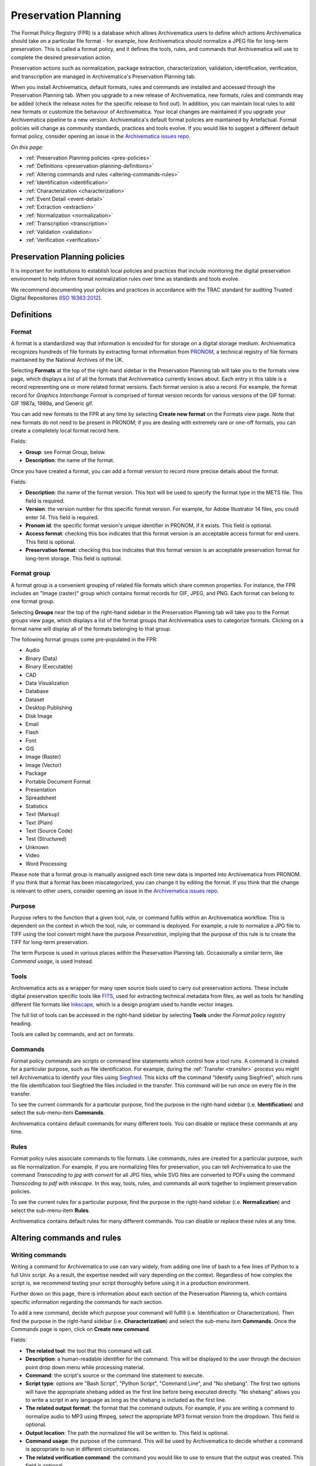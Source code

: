 .. _preservation-planning:

=====================
Preservation Planning
=====================

The Format Policy Registry (FPR) is a database which allows Archivematica users
to define which actions Archivematica should take on a particular file format -
for example, how Archivematica should normalize a JPEG file for long-term
preservation. This is called a format policy, and it defines the tools, rules,
and commands that Archivematica will use to complete the desired preservation
action.

Preservation actions such as normalization, package extraction,
characterization, validation, identification, verification, and transcription
are managed in Archivematica's Preservation Planning tab.

When you install Archivematica, default formats, rules and commands are
installed and accessed through the Preservation Planning tab. When you upgrade
to a new release of Archivematica, new formats, rules and commands may be added
(check the release notes for the specific release to find out). In addition, you
can maintain local rules to add new formats or customize the behaviour of
Archivematica. Your local changes are maintained if you upgrade your
Archivematica pipeline to a new version. Archivematica's default format policies
are maintained by Artefactual. Format policies will change as community
standards, practices and tools evolve. If you would like to suggest a different
default format policy, consider opening an issue in the
`Archivematica issues repo`_.

*On this page:*

* :ref:`Preservation Planning policies <pres-policies>`
* :ref:`Definitions <preservation-planning-definitions>`
* :ref:`Altering commands and rules <altering-commands-rules>`
* :ref:`Identification <identification>`
* :ref:`Characterization <characterization>`
* :ref:`Event Detail <event-detail>`
* :ref:`Extraction <extraction>`
* :ref:`Normalization <normalization>`
* :ref:`Transcription <transcription>`
* :ref:`Validation <validation>`
* :ref:`Verification <verification>`

.. _pres-policies:

Preservation Planning policies
------------------------------

It is important for institutions to establish local policies and practices
that include monitoring the digital preservation environment to help inform
format normalization rules over time as standards and tools evolve.

We recommend documenting your policies and practices in accordance with the TRAC
standard for auditing Trusted Digital Repositories (`ISO 16363:2012`_).

.. seealso::

   :ref:`TRAC auditing tool <trac>`


.. _preservation-planning-definitions:

Definitions
-----------

.. _preservation-planning-formats:

Format
^^^^^^

A format is a standardized way that information is encoded for for storage on
a digital storage medium. Archivematica recognizes hundreds of file formats
by extracting format information from `PRONOM`_, a technical registry of file
formats maintained by the National Archives of the UK.

Selecting **Formats** at the top of the right-hand sidebar in the Preservation
Planning tab will take you to the formats view page, which displays a list of
all the formats that Archivematica currently knows about. Each entry in this
table is a record representing one or more related format versions. Each format
version is also a record. For example, the format record for *Graphics
Interchange Format* is comprised of format version records for various versions
of the GIF format: GIF 1987a, 1989a, and Generic gif.

You can add new formats to the FPR at any time by selecting **Create new
format** on the Formats view page. Note that new formats do not need to be
present in PRONOM; if you are dealing with extremely rare or one-off formats,
you can create a completely local format record here.

Fields:

* **Group**: see Format Group, below.
* **Description**: the name of the format.

Once you have created a format, you can add a format version to record more
precise details about the format.

Fields:

* **Description**: the name of the format version. This text will be used to
  specify the format type in the METS file. This field is required.
* **Version**: the version number for this specific format version. For example,
  for Adobe Illustrator 14 files, you could enter *14*. This field is required.
* **Pronom id**: the specific format version's unique identifier in PRONOM, if
  it exists. This field is optional.
* **Access format**: checking this box indicates that this format version is an
  acceptable access format for end users. This field is optional.
* **Preservation format**: checking this box indicates that this format version
  is an acceptable preservation format for long-term storage. This field is
  optional.

.. _preservation-planning-format-group:

Format group
^^^^^^^^^^^^

A format group is a convenient grouping of related file formats which share
common properties. For instance, the FPR includes an "Image (raster)" group
which contains format records for GIF, JPEG, and PNG. Each format can belong
to one format group.

Selecting **Groups** near the top of the right-hand sidebar in the Preservation
Planning tab will take you to the Format groups view page, which displays a list
of the format groups that Archivematica uses to categorize formats. Clicking on
a format name will display all of the formats belonging to that group.

The following format groups come pre-populated in the FPR:

* Audio
* Binary (Data)
* Binary (Executable)
* CAD
* Data Visualization
* Database
* Dataset
* Desktop Publishing
* Disk Image
* Email
* Flash
* Font
* GIS
* Image (Raster)
* Image (Vector)
* Package
* Portable Document Format
* Presentation
* Spreadsheet
* Statistics
* Text (Markup)
* Text (Plain)
* Text (Source Code)
* Test (Structured)
* Unknown
* Video
* Word Processing

Please note that a format group is manually assigned each time new data is
imported into Archivematica from PRONOM. If you think that a format has been
miscategorized, you can change it by editing the format. If you think that the
change is relevant to other users, consider opening an issue in the
`Archivematica issues repo`_.

.. _preservation-planning-purpose:

Purpose
^^^^^^^

Purpose refers to the function that a given tool, rule, or command fulfils
within an Archivematica workflow. This is dependent on the context in which the
tool, rule, or command is deployed. For example, a rule to normalize a JPG file
to TIFF using the tool convert might have the purpose *Preservation*, implying
that the purpose of this rule is to create the TIFF for long-term preservation.

The term Purpose is used in various places within the Preservation Planning tab.
Occasionally a similar term, like *Command usage*, is used instead.

.. _preservation-planning-tools:

Tools
^^^^^

Archivematica acts as a wrapper for many open source tools used to carry out
preservation actions. These include digital preservation specific tools like
`FITS`_, used for extracting technical metadata from files, as well as tools for
handling different file formats like `Inkscape`_, which is a design program used
to handle vector images.

The full list of tools can be accessed in the right-hand sidebar by selecting
**Tools** under the *Format policy registry* heading.

Tools are called by commands, and act on formats.

.. _preservation-planning-commands:

Commands
^^^^^^^^

Format policy commands are scripts or command line statements which control how
a tool runs. A command is created for a particular purpose, such as file
identification. For example, during the :ref:`Transfer <transfer>` process you
might tell Archivematica to identify your files using `Siegfried`_. This kicks
off the command "Identify using Siegfried", which runs the file identification
tool Siegfried the files included in the transfer. This command will be run once
on every file in the transfer.

To see the current commands for a particular purpose, find the purpose in the
right-hand sidebar (i.e. **Identification**) and select the sub-menu-item
**Commands**.

.. image:: images/identification-commands.*
   :align: center
   :width: 80%
   :alt: The list of identification commands in Archivematica 1.7.2

Archivematica contains default commands for many different tools. You can
disable or replace these commands at any time.

.. _preservation-planning-rules:

Rules
^^^^^

Format policy rules associate commands to file formats. Like commands, rules are
created for a particular purpose, such as file normalization. For example, if
you are normalizing files for preservation, you can tell Archivematica to use
the command *Transcoding to jpg with convert* for all JPG files, while SVG files
are converted to PDFs using the command *Transcoding to pdf with inkscape*. In
this way, tools, rules, and commands all work together to implement preservation
policies.

To see the current rules for a particular purpose, find the purpose in the
right-hand sidebar (i.e. **Normalization**) and select the sub-menu-item
**Rules**.

.. image:: images/normalization-rules.*
   :align: center
   :width: 80%
   :alt: The list of normalization rules in Archivematica 1.7.2

Archivematica contains default rules for many different commands. You can
disable or replace these rules at any time.

.. _altering-commands-rules:

Altering commands and rules
---------------------------

.. _writing-commands:

Writing commands
^^^^^^^^^^^^^^^^

Writing a command for Archivematica to use can vary widely, from adding one line
of bash to a few lines of Python to a full Unix script. As a result, the
expertise needed will vary depending on the context. Regardless of how complex
the script is, we recommend testing your script thoroughly before using it in
a production environment.

Further down on this page, there is information about each section of the
Preservation Planning ta, which contains specific information regarding the
commands for each section.

To add a new command, decide which purpose your command will fulfill (i.e.
Identification or Characterization). Then find the purpose in the right-hand
sidebar (i.e. **Characterization**) and select the sub-menu item **Commands**.
Once the Commands page is open, click on **Create new command**.

Fields:

* **The related tool**: the tool that this command will call.
* **Description**: a human-readable identifier for the command. This will be
  displayed to the user through the decision point drop down menu while
  processing material.
* **Command**: the script's source or the command line statement to execute.
* **Script type**: options are "Bash Script", "Python Script", "Command Line",
  and "No shebang". The first two options will have the appropriate shebang
  added as the first line before being executed directly. "No shebang" allows
  you to write a script in any language as long as the shebang is included as
  the first line.
* **The related output format**: the format that the command outputs. For
  example, if you are writing a command to normalize audio to MP3 using ffmpeg,
  select the appropriate MP3 format version from the dropdown. This field is
  optional.
* **Output location**: The path the normalized file will be written to. This
  field is optional.
* **Command usage**: the purpose of the command. This will be used by
  Archivematica to decide whether a command is appropriate to run in different
  circumstances.
* **The related verification command**: the command you would like to use to
  ensure that the output was created. This field is optional.
* **The related event detail command**: a related command that provides more
  information about the software running this command. This will be written to
  the METS file as the "event detail" property. This field is optional.

Commands created for the purpose of identification have slightly different field
options from other commands.

Fields:

* **The related tool**: the tool that this command will call.
* **Description**: a human-readable identifier for the command. This will be
  displayed to the user through the decision point drop down menu while
  processing material.
* **Configuration** (Identification commands only):
* **Script type**: options are "Bash Script", "Python Script", "Command Line",
  and "No shebang needed". The first two options will have the appropriate
  shebang added as the first line before being executed directly. "No shebang
  needed" allows you to write a script in any language as long as the shebang is
  included as the first line.
* **Script**: the script to be executed.

.. _changing-rules:

Changing rules
^^^^^^^^^^^^^^

To see the current rules for a particular purpose, find the purpose in the
right-hand sidebar (i.e. **Normalization**) and select the sub-menu-item
**Rules**.

Archivematica contains default rules for many different formats. You can disable
or replace these rules at any time. Note that the format and the command that
you wish to create the rule for must exist before you can create the rule.

When creating a format policy rule, the following mandatory fields must be
filled out:

* **Purpose**: the function of the rule within Archivematica. More information
  about the various purpose options can be found below.
* **Format**: the file format that this rule will act on.
* **Command**: the specific command to call when this rule is used.

You can also replace an existing rule by clicking on "Replace" beside the rule.
The revision history is tracked and can be viewed by clicking "View," and then
"Revision history."

.. _identification:

Identification
--------------

Identification is the process of analyzing given information about
a file to derive its format. Archivematica can do this either by looking at
the file extension of the file or by analyzing the file's signature, depending
on which tool is selected to perform the action. Archivematica can also be
configured to skip file identification, if required.

Identification tools
^^^^^^^^^^^^^^^^^^^^

In Archivematica |version|, there are three file identification tools:

* `FIDO`_, developed and maintained by the Open Preservation Foundation,
  which identifies files by their signature and connects this to a PRONOM ID.
* File Extension, a simple script which identifies files by their file
  extension.
* `Siegfried`_, developed and maintained by Richard Lehane, which also
  identifies files by their signature and connects this to a PRONOM ID.

From the Preservation Planning tab you can customize the behaviour of the
existing tools or you can add new file identification tools.

.. image:: images/file-identification-tools.*
   :align: center
   :width: 80%
   :alt: The list of file identification tools in Archivematica 1.7.2

Identification commands
^^^^^^^^^^^^^^^^^^^^^^^

Identification commands contain the actual code that a tool will run when
identifying a file. This command will be run on every file in a transfer.

When coding a command, you should expect your script to take the path to the
file to be identifed as the first command line argument. When returning an
identification, the tool should print a single line containing only the
identifier, and should exit 0. Any informative, diagnostic, and error message
can be printed to stderr, where it will be visible to Archivematica users
monitoring tool results. On failure, the tool should exit non-zero.

Identification commands require some familiarity with Unix scripting.

An identification command runs once for every file in a transfer. It will be
passed a single argument (the path to the file to identify), and no switches.

On success, a command should:

* Print the identifier to stdout
* Exit 0

On failure, a command should:

* Print nothing to stdout
* Exit non-zero

Archivematica does not assign special significance to non-zero exit codes.

A command can print anything to stderr on success or error, but this is purely
informational - Archivematica won't do anything special with it. Anything
printed to stderr by the command will be shown to the user in the
Archivematica dashboard's detailed tool output page. You should print any
useful error output to stderr if identification fails, but you can also print
any useful extra information to stderr if identification succeeds.

Here's a Python script that identifies files by their file extension:

.. code:: python

   import os.path, sys
   (_, extension) = os.path.splitext(sys.argv[1])
   if len(extension) == 0:
           exit(1)
   else:
           print extension.lower()

Here's a more complex Python example, which uses `ExifTool`_ XML output to
return the MIME type of a file:

.. code:: python

   #!/usr/bin/env python

   from lxml import etree
   import subprocess
   import sys

   try:
       xml = subprocess.check_output(['exiftool', '-X', sys.argv[1]])
       doc = etree.fromstring(xml)
       print doc.find('.//{http://ns.exiftool.ca/File/1.0/}MIMEType').text
   except Exception as e:
       print >> sys.stderr, e
       exit(1)

Once you've written an identification command, you can register it in the FPR
using the following steps:

1. Navigate to the "Preservation Planning" tab in the Archivematica dashboard.
2. Navigate to the "Identification Tools" page, and click "Create New Tool".
3. Fill out the name of the tool and the version number of the tool in use. In
   our example, this would be "exiftool" and "9.37".
4. Click "Create".

Next, create a record for the command itself:

1. Click "Create New Command".
2. Select your tool from the "Tool" dropdown box.
3. Fill out the Identifier with text to describe to a user what this tool does.
   For instance, we might choose "Identify MIME-type using Exiftool".
4. Select the appropriate script type - in this case, "Python Script".
5. Enter the source code for your script in the "Command" box.
6. Click "Create Command".

Finally, you must create rules which associate the possible outputs of your
tool with the FPR's format records. This needs to be done once for every
supported format; we'll show it with MP3, as an example.

1. Navigate to the "Identification Rules" page, and click "Create New Rule".
2. Choose the appropriate format from the Format dropdown - in our case, "Audio:
   MPEG Audio: MPEG 1/2 Audio Layer 3".
3. Choose your command from the Command dropdown.
4. Enter the text your command will output when it identifies this format. For
   example, when our Exiftool command identifies an MP3 file, it will output
   "audio/mpeg".
5. Click "Create".

Once this is complete, any new transfers you create will be able to use your
new tool in the identification step.

For more information about writing a command, see :ref:`Writing commands
<writing-commands>` above.

Identification rules
^^^^^^^^^^^^^^^^^^^^

Identification rules allow you to define the relationship between the output
created by an identification tool, and one of the formats which exists in the
FPR. **Only create identification rules for formats being identified by
extension.** Both Fido and Siegfried identify files using their PUID. Because
PUIDs are universal, Archivematica will always look these up for you without
requiring any rules to be created, regardless of what tool is being used.

For more information about creating a rule, see :ref:`Changing rules
<changing-rules>` above.

.. _characterization:

Characterization
----------------

Characterization is the process of producing technical metadata for an object.
Archivematica's characterization aims both to document the object's significant
properties and to extract technical metadata contained within the object.

Characterization tools
^^^^^^^^^^^^^^^^^^^^^^

Archivematica has four characterization tools available upon installation. Which
tool will run on a given file depends on the type of file, as determined by
the identification tool.

The default characterization tool is FITS; it will be used if no specific
characterization rule exists for the file being scanned. It is possible to
create new default characterization commands, which can either replace FITS or
run alongside it on every file.

Depending on the type of the file being scanned, one or more of these tools may
be called instead of FITS.

* `FFprobe <FFprobe_>`_, a characterization tool built on top of the same core as
  FFmpeg, the normalization software used by Archivematica.

* `MediaInfo <MediaInfo_>`_, a characterization tool oriented towards audio and
  video data.

* `ExifTool <ExifTool_>`_, a characterization tool oriented towards still image
  data and extraction of embedded metadata.

* `fiwalk`_, a batch forensics analysis tool that is part of Sleuthkit.s

Characterization commands
^^^^^^^^^^^^^^^^^^^^^^^^^

Like an identification command, a characterization command is designed to run a
tool and produce output to standard out. Output from characterization commands
is expected to be valid XML, and will be included in the AIP's METS document
within the file's ``<objectCharacteristicsExtension>`` element.

When creating a characterization command, the ``output format`` should be set to
``XML 1.0``.

For more information about writing a command, see :ref:`Writing commands
<writing-commands>` above.

Characterization rules
^^^^^^^^^^^^^^^^^^^^^^

A characterization rule must be created to connect a characterizatio command to
a particular format. Note that formats that do not have a rule will be
characterized by FITS by default.

For more information about creating a rule, see :ref:`Changing rules
<changing-rules>` above.

.. _event-detail:

Event Detail
------------

Event detail ensures that information about the software running a command is
written to the METS file as the "event detail" property.

Event detail tools
^^^^^^^^^^^^^^^^^^

Several different tools are used to write the event detail to the METS file,
depending on which event is taking place. For example, if FFmpeg is being used
to characterize a file, FFmpeg can write the event detail to the METS. In other
situations, the command line command `echo` is used to perform this function.

Event detail commands
^^^^^^^^^^^^^^^^^^^^^

The commands describe the event detail output written to the METS file when
using various FPR commands; typically, the name and version of the tool being
used.

For more information about writing a command, see :ref:`Writing commands
<writing-commands>` above.

Event detail rules
^^^^^^^^^^^^^^^^^^

Rules are not required for event detail, only commands.

.. _extraction:

Extraction
----------

During the transfer phase, Archivematica can extract the contents of a package
such as a ZIP file or a disk image. Archivematica comes with several predefined
rules to extract packages, which are fully customizeable by Archivematica
administrators.

Extraction tools
^^^^^^^^^^^^^^^^

Archivematica comes with three extraction tools:

* `7zip`_, used for most 7zip compatible formats
* unrar-free, used for RAR formats
* `Sleuthkit`_, used for many disk image formats

Extraction commands
^^^^^^^^^^^^^^^^^^^

An extraction command is passed two arguments: the file to extract, and the
path to which the package should be extracted. Similar to normalization
commands, these arguments will be interpolated directly into ``bashScript`` and
``command`` scripts, and passed as positional arguments to ``pythonScript`` and
``asIs`` scripts.

.. csv-table::
   :file: _csv/extraction-command.csv
   :header-rows: 1

Here's a simple example of how to call an existing tool (7-zip) without any
extra logic:

.. code:: bash

   7z x -bd -o"%outputDirectory%" "%inputFile%"

For more information about writing a command, see :ref:`Writing commands
<writing-commands>` above.

Extraction rules
^^^^^^^^^^^^^^^^

An extraction rule must be created to associate an extraction command with a
package format.

For more information about creating a rule, see :ref:`Changing rules
<changing-rules>` above.

.. _normalization:

Normalization
-------------

Normalization is the process of taking a file of a given format and transforming
it into another format for a stated purpose, such as access or preservation -
for example, Archivematica could contain rules to convert a PNG file to a JPG
for  access and a TIFF for preservation.

Normalization is Archivematica's primary format preservation strategy. The
preservation copies are added to the AIP and the access copies are used to
generate a DIP for upload to the access system. Note that the original files are
always kept, to allow for different preservation actions in the future, such as
normalization to different archival formats or emulation.

Normalization tools
^^^^^^^^^^^^^^^^^^^

Several different tools are used to complete normalization tasks within
Archivematica, depending on the format of the file. For image files, ImageMagick
`convert`_ and `Inkscape`_ are commonly used; `ffmpeg`_ acts on audio-visual
files; `Ghostscript`_ and `ps2pdf`_ are used to transform materials to PDF. One
notable tool is an Archivematica-specific script that can transcode a maildir to
mbox format, used for emails.

Normalization commands
^^^^^^^^^^^^^^^^^^^^^^

Normalization commands are slightly more complicated than other kinds of
commands in the Preservation Planning tab because they take extra parameters.
The goal of a normalization command is to take an input file and make a copy of
the file in a new format. For instance, Archivematica provides commands to
transform video content into FFV1 for preservation, and into H.264 for access.

Archivematica provides several parameters specifying input and output
filenames and other useful information. Several of the most common are shown
in the examples below.

When writing a bash script or a command line command, you can reference the
variables directly in your code, like this:

.. code:: bash

   inkscape -z "%fileFullName%" --export-pdf="%outputDirectory%%prefix%%fileName%%postfix%.pdf"

When writing a script in Python or other languages, the values will be passed
to your script as command line options, which you will need to parse. The
following script provides an example using the argparse module that comes with
Python:

.. code:: python

   import argparse
   import subprocess

   parser = argparse.ArgumentParser()

   parser.add_argument('--file-full-name', dest='filename')
   parser.add_argument('--output-file-name', dest='output')
   parsed, _ = parser.parse_known_args()
   args = [
       'ffmpeg', '-vsync', 'passthrough',
       '-i', parsed.filename,
       '-map', '0:v', '-map', '0:a',
       '-vcodec', 'ffv1', '-g', '1',
       '-acodec', 'pcm_s16le',
       parsed.output+'.mkv'
   ]

   subprocess.call(args)

Once you've created a command, the process of registering it is similar to
creating a new identification tool. The following examples will use the Python
normalization script above.

First, create a new tool record:

1. Navigate to the "Preservation Planning" tab in the Archivematica dashboard.
2. Navigate to the "Identification Tools" page, and click "Create New Tool".
3. Fill out the name of the tool and the version number of the tool in use.
   In our example, this would be "exiftool" and "9.37".
4. Click "Create".

Next, create a record for your new command:

1. Click "Create New Tool Command".
2. Fill out the Description with text to describe to a user what this tool does.
   For instance, we might choose "Normalize to mkv using ffmpeg".
3. Enter the source for your command in the Command textbox.
4. Select the appropriate script type - in this case, "Python Script".
5. Select the appropriate output format from the dropdown. This indicates to
   Archivematica what kind of file this command will produce. In this case,
   choose "Video: Matroska: Generic MKV".
6. Enter the location the video will be saved to, using the script variables.
   You can usually use the ``%outputFileName%`` variable, and add the file
   extension - in this case ``%outputFileName%.mkv``
7. Select a verification command. Archivematica will try to use this tool to
   ensure that the file your command created works. Archivematica ships with
   two simple tools, which test whether the file exists and whether it's larger
   than 0 bytes, but you can create new commands that perform more complicated
   verifications.
8. Finally, choose a command to produce the "Event detail" text that will be
   written in the section of the METS file covering the normalization event.
   Archivematica already includes a suitable command for ffmpeg, but you can
   also create a custom command.
9. Click "Create command".

Finally, you must create rules which will associate your command with the
formats it should run on.

For more information about writing a command, see :ref:`Writing commands
<writing-commands>` above.

Normalization command variables and arguments
+++++++++++++++++++++++++++++++++++++++++++++

The following variables and arguments control the behaviour of format policy
command scripts.

.. csv-table::
   :file: _csv/normalization-command.csv
   :header-rows: 1

Normalization rules
^^^^^^^^^^^^^^^^^^^

A normalization rule must be created to associate a normalization command with
a particular format. Normalization rules have three purposes: Access, for use in
the DIP, Preservation, for use in the AIP, and Thumbnail, for use in both the
AIP and DIP. You may only have one normalization rule per format per purpose -
for example, if you have a rule that states that PNGs are normalized to TIFF for
the purpose of preservation, you cannot have a second rule that states that
PNGs are normalized to GIF for the purpose of preservation.

You can decide whether or not normalization for thumbnails occurs for the
entire pipeline, rather than on a format-by-format basis, by altering the
:ref:`processing configuration <dashboard-processing>`.

The success rate of each normalization rule is show in the "Success" column on
the normalization rules page.

For more information about creating a rule, see :ref:`Changing rules
<changing-rules>` above.

.. _transcription:

Transcription
-------------

Transcription runs `Tesseract`_ or other transcription tools on image files to
analyze whether or not they contain text. If they do contain text, the text can
be read and output to a text file.

Transcription tools
^^^^^^^^^^^^^^^^^^^

By default, Archivematica supports one transcription tool: `Tesseract`_, an open
source OCR tool.

Transcription commands
^^^^^^^^^^^^^^^^^^^^^^

By default, Archivematica supports one transcription command, which uses
the OCR tool `Tesseract <Tesseract_>`_.

Transcription commands are expected to write their data to disk inside the SIP.
For commands which perform OCR, metadata can be placed inside the
``metadata/OCRfiles`` directory inside the SIP; other kinds of transcription
should produce files within the ``metadata`` directory.

For example, the following bash script is used by Archivematica to transcribe
images using Tesseract:

.. code:: bash

   ocrfiles="%SIPObjectsDirectory%metadata/OCRfiles"
   test -d "$ocrfiles" || mkdir -p "$ocrfiles"

   tesseract %fileFullName% "$ocrfiles/%fileName%"

For more information about writing a command, see :ref:`Writing commands
<writing-commands>` above.

Transcription rules
^^^^^^^^^^^^^^^^^^^

A transcription rule must be created to associate a transcription command with
a particular format.

For more information about creating a rule, see :ref:`Changing rules
<changing-rules>` above.

.. _validation:

Validation
----------

Format validation ensures that files are well-formed and compliant with any
relevant format specifications. In Archivematica, validation can also be done
against a custom policy that is applied to the format.

Validation tools
^^^^^^^^^^^^^^^^

Archivematica includes two validation tools: `JHOVE`_ and `MediaConch`_.


MediaConch
^^^^^^^^^^

MediaConch was introduced in Archivematica 1.7 as a validation tool specifically
for files utilizing the Matroska (MKV) container format, the FFV1 video codec
format, and the LPCM audio codec format. This is the file format used and 
recommended by Archivematica when performing normalization on audiovisual files.
For more information about normalization rules, see the :ref:`Normalization
<normalization>` section below.

In addition to validating files against their format specification, MediaConch 
can also be used to validate file formats against an internal policy created by 
any institution. 

Users can use `MediaConchOnline`_ or a local installation of MediaConch to 
create a policy to check against files being ingested in Archivematica. Policies 
can include rules such as aspect ratios, bit rate, track information, etc. 
Policy checking is not restricted to mkv files. A policy can be created for any 
format which can be characterized by `MediaInfo`_. 

To create a policy within Archivematica:

1. Ensure that the Archivematica processing configuration is set to perform 
policy checks on originals. You can also use these policies to check 
preservation and access derivatives created by Archivematica or through manual 
normalization against a local policy. 

2. In the Preservation Planning tab, click on Commands under Validation. You 
should see a sample policy called Check against policy 
PLACEHOLDER_FOR_POLICY_FILE_NAME using MediaConch. Either replace this command 
or create a new one using it as a template.

Here is a blank command:

.. code-block:: none

  import sys
  from ammcpc import MediaConchPolicyCheckerCommand

  # Valuate this constant with the text (XML) of the policy.
  POLICY = """
  <!-- Add your MediaConch policy here! -->
  """.strip()

  # Valuate this constant with the name of the policy.
  POLICY_NAME = 'Add your policy name here'

  if __name__ == '__main__':
      target = sys.argv[1]
      policy_checker = MediaConchPolicyCheckerCommand(
          policy=POLICY,
          policy_file_name=POLICY_NAME)
      sys.exit(policy_checker.check(target))

2a. To use your own command, add the MediaConch-created xml between 
`POLICY = """` and `""".strip()` in
the Command section. As an example, here's a very simple policy to check that a 
file is an mp4:

.. code-block:: none

   <policy type="and" name="Is Mp4?" license="CC-BY-SA-4.0+">
     <description>New Is Mp4</description>
     <rule name="Is Mp4?" value="Format" tracktype="General" occurrence="*" operator="=">mp4</rule>
   </policy>


2b. In the command above, update the POLICY_NAME field with the name of your 
policy. This can be anything you like, but it cannot be left blank.

2c. After the policy and policy name fields have been updated, you can save
your new FPR policy command.

3. Create or replace a rule (in the Rules section under Validation) with the 
purpose "Validation against a Policy" for the format you want to check, using 
the command you just created/edited. 

4. Now, when processing a new transfer, there should be a microservice called 
"Policy checks on originals." Clicking on the gear icon associated with 
that microservice will give you details related to your MediaConch policy. Like 
with other microservices in Archivematica, its background will be green when all 
policies pass, and turn pink if one or more policies fail. Likewise, if
performing policy checks on preservation or access derivatives, this new 
microservice will appear under the Normalization service during Ingest.

For more information about how to create a policy for policy validation, please 
see the "Create a Policy" section of the `MediaConch documentation`_.


Validation commands
^^^^^^^^^^^^^^^^^^^

There are three default validation commands in Archivematica |version|:

* Validate using JHOVE
* Validate using MediaConch
* Check against policy PLACEHOLDER_FOR_POLICY_FILE_NAME using MediaConch

For more information about writing a command, see :ref:`Writing commands
<writing-commands>` above.

Validation rules
^^^^^^^^^^^^^^^^

The default validation rule for most formats in Archivematica is to use JHOVE.
The exception is Matroska files, which use MediaConch by default as of
Archivematica 1.7.

If you would like to implement a MediaConch policy command, you must also create
a rule to invoke the policy checking command for the desired format. For
example, if you have created a MediaConch policy command to check against JPG
files, you must also create a rule that connects the format with the command.

Validation rules are called during several microservices:

* During the *Validate* microservice on the Transfer tab, which includes
  validating formats as well as checking original files against a policy.
* During the *Normalize* microservice on the Ingest tab, where access and
  preservation derivatives generated during normalization are validated.
* During the *Policy checks for derivatives* microservice on the Ingest tab,
  where access derivatives and preservation derivatives can be checked against
  a policy.

For more information about creating a rule, see :ref:`Changing rules
<changing-rules>` above.

.. _verification:

Verification
------------

Verification is automatically run after a normalization command. Archivematica
will run two commands: one checks if a file exists, and the other checks if the
file exists and is greater than 0 bytes in size.

Verification is run on the output of normalization, not on the original file.

You do not need to create rules for verification.

:ref:`Back to the top <preservation-planning>`

.. _ISO 16363:2012: http://www.iso.org/iso/catalogue_detail.htm?csnumber=56510
.. _ExifTool: http://www.sno.phy.queensu.ca/~phil/exiftool/index.html
.. _FFprobe: http://ffmpeg.org/
.. _FIDO: https://github.com/openpreserve/fido/
.. _MediaConch: https://mediaarea.net/MediaConch
.. _MediaInfo: http://mediaarea.net/en/MediaInfo
.. _PRONOM: http://www.nationalarchives.gov.uk/PRONOM/Default.aspx
.. _Siegfried: http://www.itforarchivists.com/siegfried
.. _Tesseract: https://github.com/tesseract-ocr/tesseract
.. _fiwalk: https://www.forensicswiki.org/wiki/Fiwalk
.. _Inkscape: https://inkscape.org/en/
.. _convert: https://imagemagick.org/script/convert.php
.. _FFmpeg: https://www.ffmpeg.org/
.. _Ghostscript: https://www.ghostscript.com/
.. _ps2pdf: https://www.ps2pdf.com/
.. _Archivematica issues repo: https://github.com/archivematica/Issues
.. _FITS: https://projects.iq.harvard.edu/fits/home
.. _JHOVE: http://openpreservation.org/technology/products/jhove/
.. _MediaConch documentation: https://mediaarea.net/MediaConch/Documentation/HowToUse
.. _MediaConchOnline: https://mediaarea.net/MediaConchOnline/
.. _7zip: https://www.7-zip.org/
.. _Sleuthkit: https://www.sleuthkit.org/
